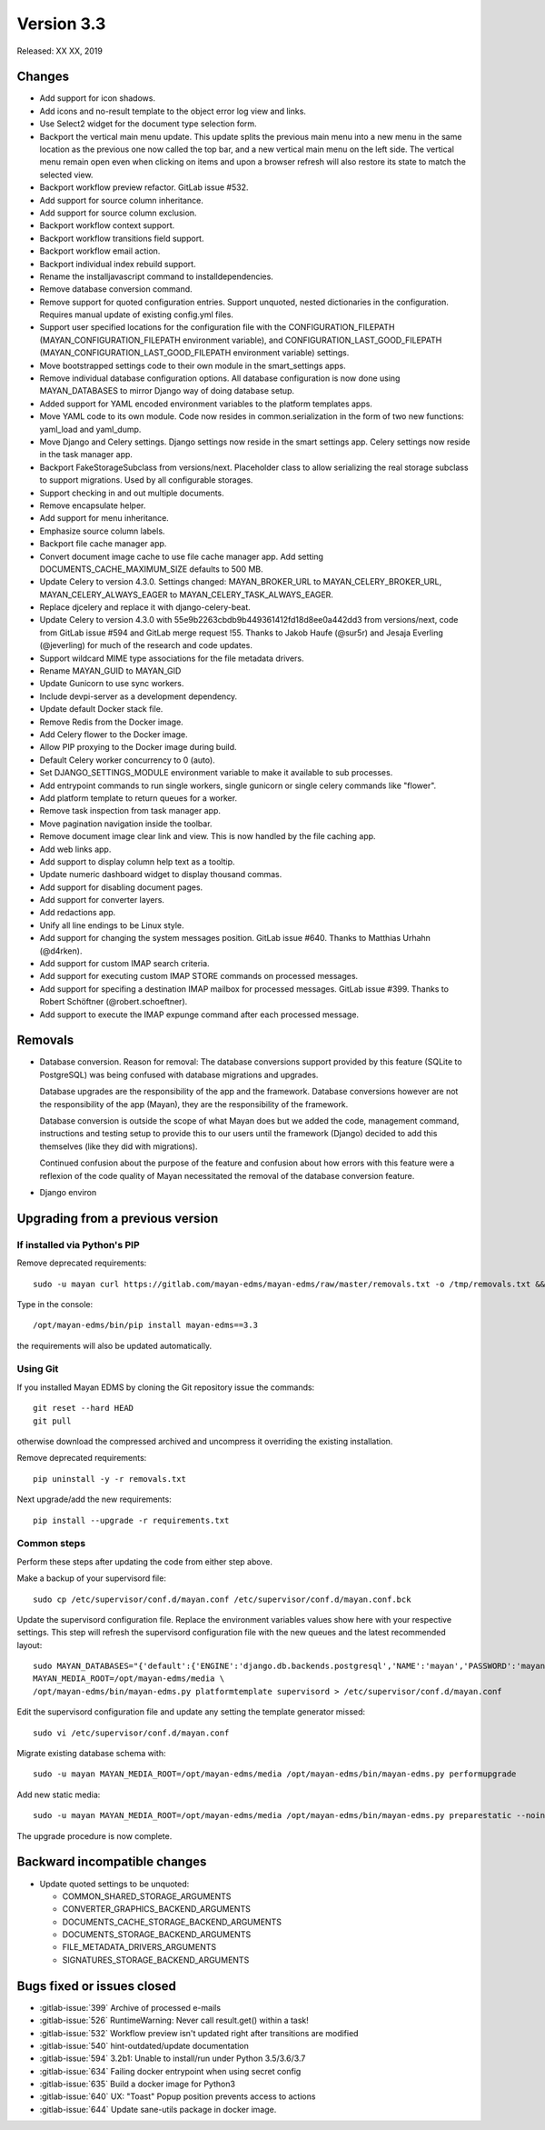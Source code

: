 Version 3.3
===========

Released: XX XX, 2019


Changes
-------

- Add support for icon shadows.
- Add icons and no-result template to the object error log view and
  links.
- Use Select2 widget for the document type selection form.
- Backport the vertical main menu update. This update splits the previous
  main menu into a new menu in the same location as the previous one
  now called the top bar, and a new vertical main menu on the left side.
  The vertical menu remain open even when clicking on items and upon
  a browser refresh will also restore its state to match the selected
  view.
- Backport workflow preview refactor. GitLab issue #532.
- Add support for source column inheritance.
- Add support for source column exclusion.
- Backport workflow context support.
- Backport workflow transitions field support.
- Backport workflow email action.
- Backport individual index rebuild support.
- Rename the installjavascript command to installdependencies.
- Remove database conversion command.
- Remove support for quoted configuration entries. Support unquoted,
  nested dictionaries in the configuration. Requires manual
  update of existing config.yml files.
- Support user specified locations for the configuration file with the
  CONFIGURATION_FILEPATH (MAYAN_CONFIGURATION_FILEPATH environment variable), and
  CONFIGURATION_LAST_GOOD_FILEPATH
  (MAYAN_CONFIGURATION_LAST_GOOD_FILEPATH environment variable) settings.
- Move bootstrapped settings code to their own module in the smart_settings apps.
- Remove individual database configuration options. All database configuration
  is now done using MAYAN_DATABASES to mirror Django way of doing database setup.
- Added support for YAML encoded environment variables to the platform
  templates apps.
- Move YAML code to its own module. Code now resides in common.serialization
  in the form of two new functions: yaml_load and yaml_dump.
- Move Django and Celery settings. Django settings now reside in the smart
  settings app. Celery settings now reside in the task manager app.
- Backport FakeStorageSubclass from versions/next. Placeholder class to allow
  serializing the real storage subclass to support migrations.
  Used by all configurable storages.
- Support checking in and out multiple documents.
- Remove encapsulate helper.
- Add support for menu inheritance.
- Emphasize source column labels.
- Backport file cache manager app.
- Convert document image cache to use file cache manager app.
  Add setting DOCUMENTS_CACHE_MAXIMUM_SIZE defaults to 500 MB.
- Update Celery to version 4.3.0. Settings changed:
  MAYAN_BROKER_URL to MAYAN_CELERY_BROKER_URL,
  MAYAN_CELERY_ALWAYS_EAGER to MAYAN_CELERY_TASK_ALWAYS_EAGER.
- Replace djcelery and replace it with django-celery-beat.
- Update Celery to version 4.3.0 with 55e9b2263cbdb9b449361412fd18d8ee0a442dd3
  from versions/next, code from GitLab issue #594 and GitLab merge request !55.
  Thanks to Jakob Haufe (@sur5r) and Jesaja Everling (@jeverling)
  for much of the research and code updates.
- Support wildcard MIME type associations for the file metadata drivers.
- Rename MAYAN_GUID to MAYAN_GID
- Update Gunicorn to use sync workers.
- Include devpi-server as a development dependency.
- Update default Docker stack file.
- Remove Redis from the Docker image.
- Add Celery flower to the Docker image.
- Allow PIP proxying to the Docker image during build.
- Default Celery worker concurrency to 0 (auto).
- Set DJANGO_SETTINGS_MODULE environment variable to make it
  available to sub processes.
- Add entrypoint commands to run single workers, single gunicorn
  or single celery commands like "flower".
- Add platform template to return queues for a worker.
- Remove task inspection from task manager app.
- Move pagination navigation inside the toolbar.
- Remove document image clear link and view.
  This is now handled by the file caching app.
- Add web links app.
- Add support to display column help text
  as a tooltip.
- Update numeric dashboard widget to display
  thousand commas.
- Add support for disabling document pages.
- Add support for converter layers.
- Add redactions app.
- Unify all line endings to be Linux style.
- Add support for changing the system messages position.
  GitLab issue #640. Thanks to Matthias Urhahn (@d4rken).
- Add support for custom IMAP search criteria.
- Add support for executing custom IMAP STORE commands
  on processed messages.
- Add support for specifing a destination IMAP mailbox for
  processed messages. GitLab issue #399. Thanks to
  Robert Schöftner (@robert.schoeftner).
- Add support to execute the IMAP expunge command after each
  processed message.

Removals
--------

- Database conversion. Reason for removal: The database conversions support
  provided by this feature (SQLite to PostgreSQL) was being confused with
  database migrations and upgrades.

  Database upgrades are the responsibility of the app and the framework.
  Database conversions however are not the responsibility of the app (Mayan),
  they are the responsibility of the framework.

  Database conversion is outside the scope of what Mayan does but we added
  the code, management command, instructions and testing setup to provide
  this to our users until the framework (Django) decided to add this
  themselves (like they did with migrations).

  Continued confusion about the purpose of the feature and confusion about
  how errors with this feature were a reflexion of the code quality of
  Mayan necessitated the removal of the database conversion feature.

- Django environ


Upgrading from a previous version
---------------------------------

If installed via Python's PIP
^^^^^^^^^^^^^^^^^^^^^^^^^^^^^

Remove deprecated requirements::

    sudo -u mayan curl https://gitlab.com/mayan-edms/mayan-edms/raw/master/removals.txt -o /tmp/removals.txt && sudo -u mayan /opt/mayan-edms/bin/pip uninstall -y -r /tmp/removals.txt

Type in the console::

    /opt/mayan-edms/bin/pip install mayan-edms==3.3

the requirements will also be updated automatically.


Using Git
^^^^^^^^^

If you installed Mayan EDMS by cloning the Git repository issue the commands::

    git reset --hard HEAD
    git pull

otherwise download the compressed archived and uncompress it overriding the
existing installation.

Remove deprecated requirements::

    pip uninstall -y -r removals.txt

Next upgrade/add the new requirements::

    pip install --upgrade -r requirements.txt


Common steps
^^^^^^^^^^^^

Perform these steps after updating the code from either step above.

Make a backup of your supervisord file::

    sudo cp /etc/supervisor/conf.d/mayan.conf /etc/supervisor/conf.d/mayan.conf.bck

Update the supervisord configuration file. Replace the environment
variables values show here with your respective settings. This step will refresh
the supervisord configuration file with the new queues and the latest
recommended layout::

    sudo MAYAN_DATABASES="{'default':{'ENGINE':'django.db.backends.postgresql','NAME':'mayan','PASSWORD':'mayanuserpass','USER':'mayan','HOST':'127.0.0.1'}}" \
    MAYAN_MEDIA_ROOT=/opt/mayan-edms/media \
    /opt/mayan-edms/bin/mayan-edms.py platformtemplate supervisord > /etc/supervisor/conf.d/mayan.conf

Edit the supervisord configuration file and update any setting the template
generator missed::

    sudo vi /etc/supervisor/conf.d/mayan.conf

Migrate existing database schema with::

    sudo -u mayan MAYAN_MEDIA_ROOT=/opt/mayan-edms/media /opt/mayan-edms/bin/mayan-edms.py performupgrade

Add new static media::

    sudo -u mayan MAYAN_MEDIA_ROOT=/opt/mayan-edms/media /opt/mayan-edms/bin/mayan-edms.py preparestatic --noinput

The upgrade procedure is now complete.


Backward incompatible changes
-----------------------------

- Update quoted settings to be unquoted:

  - COMMON_SHARED_STORAGE_ARGUMENTS
  - CONVERTER_GRAPHICS_BACKEND_ARGUMENTS
  - DOCUMENTS_CACHE_STORAGE_BACKEND_ARGUMENTS
  - DOCUMENTS_STORAGE_BACKEND_ARGUMENTS
  - FILE_METADATA_DRIVERS_ARGUMENTS
  - SIGNATURES_STORAGE_BACKEND_ARGUMENTS


Bugs fixed or issues closed
---------------------------

- :gitlab-issue:`399` Archive of processed e-mails
- :gitlab-issue:`526` RuntimeWarning: Never call result.get() within a task!
- :gitlab-issue:`532` Workflow preview isn't updated right after transitions are modified
- :gitlab-issue:`540` hint-outdated/update documentation
- :gitlab-issue:`594` 3.2b1: Unable to install/run under Python 3.5/3.6/3.7
- :gitlab-issue:`634` Failing docker entrypoint when using secret config
- :gitlab-issue:`635` Build a docker image for Python3
- :gitlab-issue:`640` UX: "Toast" Popup position prevents access to actions
- :gitlab-issue:`644` Update sane-utils package in docker image.


.. _PyPI: https://pypi.python.org/pypi/mayan-edms/
